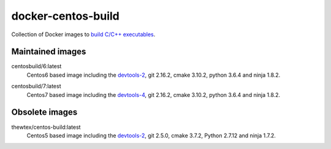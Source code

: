 docker-centos-build
===================

Collection of Docker images to `build C/C++ executables
<https://kitware.com/blog/home/post/986>`_.

.. image:: https://circleci.com/gh/dockcross/centos-build/tree/master.svg?style=svg
  :target: https://circleci.com/gh/dockcross/centos-build/tree/master

Maintained images
-----------------

.. |centos6-latest| image:: https://images.microbadger.com/badges/image/centosbuild/6:latest.svg
  :target: https://microbadger.com/images/centosbuild/6:latest

.. _devtools-2: https://people.centos.org/tru/devtools-2/

centosbuild/6:latest
  |centos6-latest| Centos6 based image including the `devtools-2`_, git 2.16.2, cmake 3.10.2, python 3.6.4 and ninja 1.8.2.

.. |centos7-latest| image:: https://images.microbadger.com/badges/image/centosbuild/7:latest.svg
  :target: https://microbadger.com/images/centosbuild/7:latest

.. _devtools-4: https://access.redhat.com/documentation/en-us/red_hat_developer_toolset/4/html-single/4.1_release_notes/

centosbuild/7:latest
  |centos7-latest| Centos7 based image including the `devtools-4`_, git 2.16.2, cmake 3.10.2, python 3.6.4 and ninja 1.8.2.


Obsolete images
---------------

.. |centos5-latest| image:: https://images.microbadger.com/badges/image/thewtex/centos-build:latest.svg
  :target: https://microbadger.com/images/thewtex/centos-build:latest

thewtex/centos-build:latest
  |centos5-latest| Centos5 based image including the `devtools-2`_, git 2.5.0, cmake 3.7.2, Python 2.7.12 and ninja 1.7.2.
